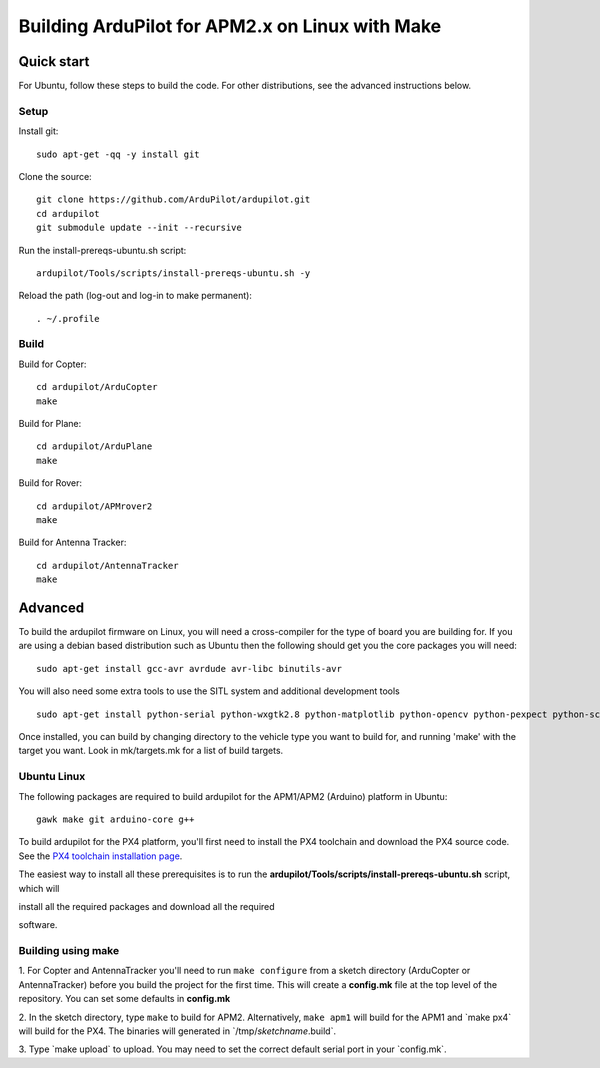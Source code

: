 .. _building-the-code-onlinux:

================================================
Building ArduPilot for APM2.x on Linux with Make
================================================

Quick start
===========

For Ubuntu, follow these steps to build the code. For other
distributions, see the advanced instructions below.

Setup
-----

Install git:

::

    sudo apt-get -qq -y install git

Clone the source:

::

    git clone https://github.com/ArduPilot/ardupilot.git
    cd ardupilot
    git submodule update --init --recursive

Run the install-prereqs-ubuntu.sh script:

::

    ardupilot/Tools/scripts/install-prereqs-ubuntu.sh -y

Reload the path (log-out and log-in to make permanent):

::

    . ~/.profile

Build
-----

Build for Copter:

::

    cd ardupilot/ArduCopter
    make

Build for Plane:

::

    cd ardupilot/ArduPlane
    make

Build for Rover:

::

    cd ardupilot/APMrover2
    make

Build for Antenna Tracker:

::

    cd ardupilot/AntennaTracker
    make

Advanced
========

To build the ardupilot firmware on Linux, you will need a cross-compiler
for the type of board you are building for. If you are using a debian
based distribution such as Ubuntu then the following should get you the
core packages you will need:

::

    sudo apt-get install gcc-avr avrdude avr-libc binutils-avr

You will also need some extra tools to use the SITL system and
additional development tools

::

    sudo apt-get install python-serial python-wxgtk2.8 python-matplotlib python-opencv python-pexpect python-scipy

Once installed, you can build by changing directory to the vehicle type
you want to build for, and running 'make' with the target you want. Look
in mk/targets.mk for a list of build targets.

Ubuntu Linux
------------

The following packages are required to build ardupilot for the APM1/APM2
(Arduino) platform in Ubuntu:

::

    gawk make git arduino-core g++

To build ardupilot for the PX4 platform, you'll first need to install
the PX4 toolchain and download the PX4 source code. See the `PX4 toolchain installation page <https://pixhawk.ethz.ch/px4/dev/toolchain_installation_lin>`__.

The easiest way to install all these prerequisites is to run the
**ardupilot/Tools/scripts/install-prereqs-ubuntu.sh** script, which will

install all the required packages and download all the required

software.

Building using make
-------------------

1. For Copter and AntennaTracker you'll need to run ``make configure``
from a sketch directory (ArduCopter or AntennaTracker) before you build
the project for the first time. This will create a **config.mk** file at
the top level of the repository. You can set some defaults in
**config.mk**

2. In the sketch directory, type ``make`` to build for APM2.
Alternatively, ``make apm1`` will build for the APM1 and \`make px4\`
will build for the PX4. The binaries will generated in
\`/tmp/\ *sketchname*.build\`.

3. Type \`make upload\` to upload. You may need to set the correct
default serial port in your \`config.mk\`.
